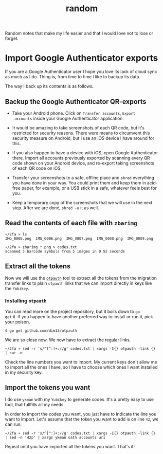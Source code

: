 #+title: random
#+OPTIONS: toc:2

Random notes that make my life easier and that I would love not to
lose or forget.

* Import Google Authenticator exports
  :PROPERTIES:
  :CUSTOM_ID: import-google-authenticator-exports
  :END:

If you are a Google Authenticator user I hope you love its lack of
cloud sync as much as I do. Thing is, from time to time I like to
backup its data.

The way I back up its contents is as follows.

** Backup the Google Authenticator QR-exports

- Take your Android phone. Click on ~Transfer accounts~, ~Export
  accounts~ inside your Google Authenticator application.

- It would be amazing to take screenshots of each QR code, but it's
  restricted for security reasons. There were means to circumvent this
  security measure on Android, but I use an iOS device I have around
  for this.

- If you also happen to have a device with iOS, open Google
  Authenticator there. Import all accounts previously exported by
  scanning every QR-code shown on your Android device, and re-export
  taking screenshots of each QR code on iOS.

- Transfer your screenshots to a safe, offline place and ~shred~
  everything you have done in your way. You could print them and keep
  them in acid-free paper, for example, or a USB stick in a safe,
  whatever feels best for you.

- Keep a temporary copy of the screenshots that we will use in the
  next step. After we are done, ~shred -u~ it as well.

** Read the contents of each file with ~zbarimg~

#+begin_example
~/2fa » ls
IMG_0005.png  IMG_0006.png  IMG_0007.png  IMG_0008.png  IMG_0009.png

~/2fa » zbarimg *.png > codes.txt
scanned 5 barcode symbols from 5 images in 0.92 seconds
#+end_example

** Extract all the tokens

Now we will use the [[https://github.com/dim13/otpauth][~otpauth~]] tool to extract all the tokens from the
migration transfer links to plain ~otpauth~ links that we can import
directly in keys like the ~Yubikey~.

*** Installing ~otpauth~

You can read more on the project repository, but it boils down to ~go
get~ it. If you happen to have another preferred way to install or run
it, pick your poison.

#+begin_example
$ go get github.com/dim13/otpauth
#+end_example

We are so close now. We now have to extract the regular links.

#+begin_example
~/2fa » sed -r 's/^[^:]+://g' codes.txt | xargs -I{} otpauth -link {} | cat -n
#+end_example

Check the line numbers you want to import. My current keys don't allow
me to import all the ones I have, so I have to choose which ones I
want installed in my security key.

** Import the tokens you want

I do use ~ykman~ with my ~Yubikey~ to generate codes. It's a pretty
easy to use tool, that fullfills all my needs.

In order to import the codes you want, you just have to indicate the
line you want to import. Let's assume that the token you want to add
is on line ~42~, we can run:

#+begin_example
~/2fa » sed -r 's/^[^:]+://g' codes.txt | xargs -I{} otpauth -link {} | sed -n '42p' | xargs ykman oath accounts uri
#+end_example

Repeat until you have imported all the tokens you want. That's it!
